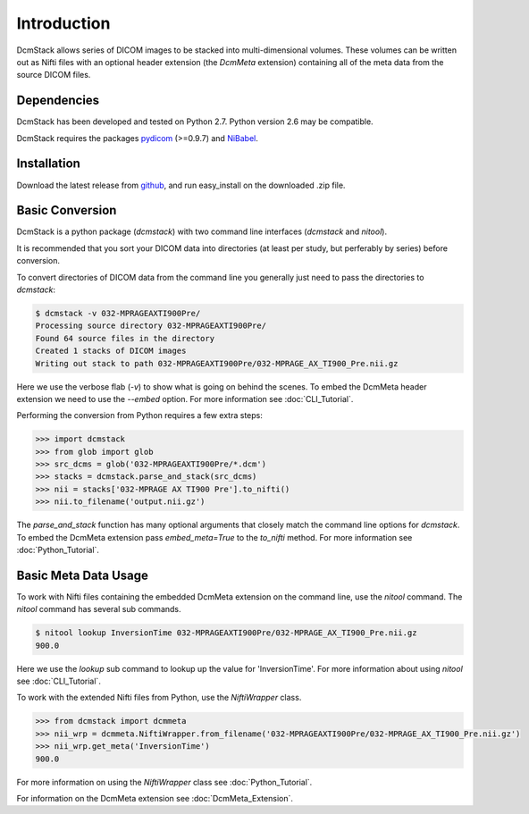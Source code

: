 Introduction
============

DcmStack allows series of DICOM images to be stacked into multi-dimensional 
volumes. These volumes can be written out as Nifti files with an optional 
header extension (the *DcmMeta* extension) containing all of the meta data 
from the source DICOM files.

Dependencies
------------

DcmStack has been developed and tested on Python 2.7. Python version 2.6
may be compatible.

DcmStack requires the packages pydicom_ (>=0.9.7) and NiBabel_.

.. _pydicom: http://code.google.com/p/pydicom/
.. _nibabel: http://nipy.sourceforge.net/nibabel/

Installation
------------

Download the latest release from github_, and run easy_install on the 
downloaded .zip file.

.. _github: https://github.com/moloney/dcmstack/tags


Basic Conversion 
----------------

DcmStack is a python package (*dcmstack*) with two command line interfaces 
(*dcmstack* and *nitool*).

It is recommended that you sort your DICOM data into directories (at least 
per study, but perferably by series) before conversion.

To convert directories of DICOM data from the command line you generally 
just need to pass the directories to *dcmstack*:

.. code-block:: console
    
    $ dcmstack -v 032-MPRAGEAXTI900Pre/
    Processing source directory 032-MPRAGEAXTI900Pre/
    Found 64 source files in the directory
    Created 1 stacks of DICOM images
    Writing out stack to path 032-MPRAGEAXTI900Pre/032-MPRAGE_AX_TI900_Pre.nii.gz
    
Here we use the verbose flab (*-v*) to show what is going on behind the 
scenes. To embed the DcmMeta header extension we need to use the *--embed* 
option. For more information see :doc:`CLI_Tutorial`.

Performing the conversion from Python requires a few extra steps:

.. code-block:: python
    
    >>> import dcmstack
    >>> from glob import glob
    >>> src_dcms = glob('032-MPRAGEAXTI900Pre/*.dcm')
    >>> stacks = dcmstack.parse_and_stack(src_dcms)
    >>> nii = stacks['032-MPRAGE AX TI900 Pre'].to_nifti()
    >>> nii.to_filename('output.nii.gz')

The *parse_and_stack* function has many optional arguments that closely 
match the command line options for *dcmstack*. To embed the DcmMeta 
extension pass *embed_meta=True* to the *to_nifti* method. For more 
information see :doc:`Python_Tutorial`.

Basic Meta Data Usage
---------------------

To work with Nifti files containing the embedded DcmMeta extension on the 
command line, use the *nitool* command. The *nitool* command has several sub 
commands.

.. code-block:: console

    $ nitool lookup InversionTime 032-MPRAGEAXTI900Pre/032-MPRAGE_AX_TI900_Pre.nii.gz 
    900.0

Here we use the *lookup* sub command to lookup up the value for 
'InversionTime'. For more information about using *nitool* see 
:doc:`CLI_Tutorial`.

To work with the extended Nifti files from Python, use the *NiftiWrapper* class.

.. code-block:: python

    >>> from dcmstack import dcmmeta
    >>> nii_wrp = dcmmeta.NiftiWrapper.from_filename('032-MPRAGEAXTI900Pre/032-MPRAGE_AX_TI900_Pre.nii.gz')
    >>> nii_wrp.get_meta('InversionTime')
    900.0
    
For more information on using the *NiftiWrapper* class see 
:doc:`Python_Tutorial`.

For information on the DcmMeta extension see :doc:`DcmMeta_Extension`.


